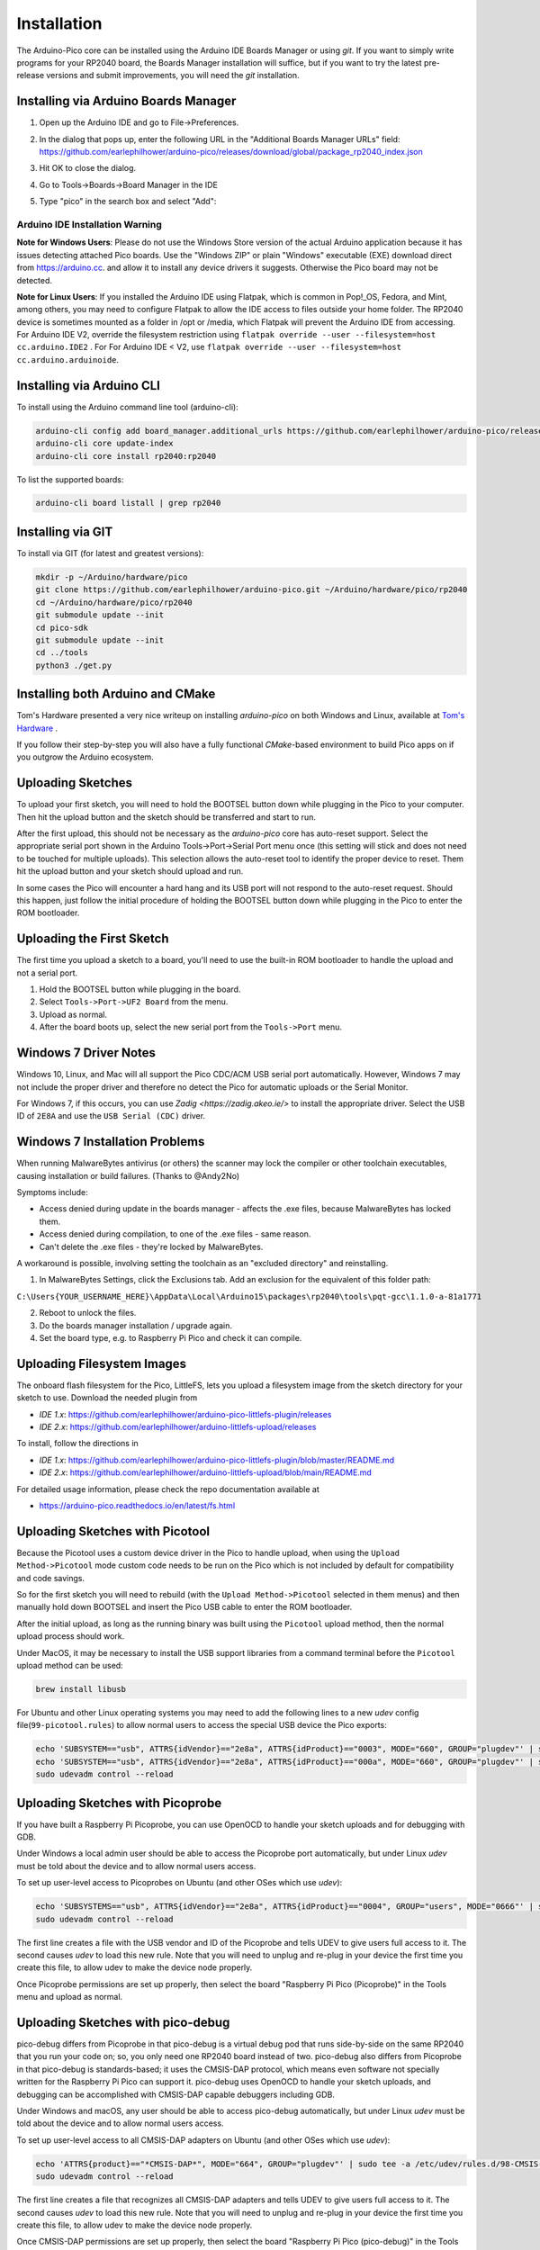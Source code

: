 Installation
============

The Arduino-Pico core can be installed using the Arduino IDE Boards Manager
or using `git`.  If you want to simply write programs for your RP2040 board,
the Boards Manager installation will suffice, but if you want to try the
latest pre-release versions and submit improvements, you will need the `git`
installation.

Installing via Arduino Boards Manager
-------------------------------------
1. Open up the Arduino IDE and go to File->Preferences.
2. In the dialog that pops up, enter the following URL in the "Additional Boards Manager URLs" field:  https://github.com/earlephilhower/arduino-pico/releases/download/global/package_rp2040_index.json

   .. image:: images/install1.png

3. Hit OK to close the dialog.
4. Go to Tools->Boards->Board Manager in the IDE
5. Type "pico" in the search box and select "Add":

   .. image:: images/install2.png

Arduino IDE Installation Warning
~~~~~~~~~~~~~~~~~~~~~~~~~~~~~~~~
**Note for Windows Users**: Please do not use the Windows Store version of
the actual Arduino application because it has issues detecting attached Pico
boards.  Use the "Windows ZIP" or plain "Windows" executable (EXE) download
direct from https://arduino.cc. and allow it to install any device drivers
it suggests.  Otherwise the Pico board may not be detected.

**Note for Linux Users**: If you installed the Arduino IDE using Flatpak, which 
is common in Pop!_OS, Fedora, and Mint, among others, you may need to configure 
Flatpak to allow the IDE access to files outside your home folder. The RP2040 
device is sometimes mounted as a folder in /opt or /media, which Flatpak will 
prevent the Arduino IDE from accessing. For Arduino IDE V2, override the filesystem
restriction using ``flatpak override --user --filesystem=host cc.arduino.IDE2`` . For 
For Arduino IDE < V2, use ``flatpak override --user --filesystem=host cc.arduino.arduinoide``.

Installing via Arduino CLI
--------------------------
To install using the Arduino command line tool (arduino-cli):

.. code:: bash

        arduino-cli config add board_manager.additional_urls https://github.com/earlephilhower/arduino-pico/releases/download/global/package_rp2040_index.json
        arduino-cli core update-index
        arduino-cli core install rp2040:rp2040

To list the supported boards:

.. code:: bash

        arduino-cli board listall | grep rp2040

Installing via GIT
------------------
To install via GIT (for latest and greatest versions):

.. code:: bash

        mkdir -p ~/Arduino/hardware/pico
        git clone https://github.com/earlephilhower/arduino-pico.git ~/Arduino/hardware/pico/rp2040
        cd ~/Arduino/hardware/pico/rp2040
        git submodule update --init
        cd pico-sdk
        git submodule update --init
        cd ../tools
        python3 ./get.py

Installing both Arduino and CMake
---------------------------------
Tom's Hardware presented a very nice writeup on installing `arduino-pico` on
both Windows and Linux, available at `Tom's Hardware <https://www.tomshardware.com/how-to/program-raspberry-pi-pico-with-arduino-ide>`_ .

If you follow their step-by-step you will also have a fully functional
`CMake`-based environment to build Pico apps on if you outgrow the Arduino
ecosystem.

Uploading Sketches
------------------
To upload your first sketch, you will need to hold the BOOTSEL button down while plugging in the Pico to your computer.
Then hit the upload button and the sketch should be transferred and start to run.

After the first upload, this should not be necessary as the `arduino-pico` core has auto-reset support. 
Select the appropriate serial port shown in the Arduino Tools->Port->Serial Port menu once (this setting will stick and does not need to be
touched for multiple uploads).   This selection allows the auto-reset tool to identify the proper device to reset.
Them hit the upload button and your sketch should upload and run.

In some cases the Pico will encounter a hard hang and its USB port will not respond to the auto-reset request.  Should this happen, just
follow the initial procedure of holding the BOOTSEL button down while plugging in the Pico to enter the ROM bootloader.

Uploading the First Sketch
--------------------------
The first time you upload a sketch to a board, you'll need to use the built-in ROM bootloader to handle the upload and not a serial port.

1. Hold the BOOTSEL button while plugging in the board.
2. Select ``Tools->Port->UF2 Board`` from the menu.
3. Upload as normal.
4. After the board boots up, select the new serial port from the ``Tools->Port`` menu.

Windows 7 Driver Notes
----------------------

Windows 10, Linux, and Mac will all support the Pico CDC/ACM USB serial port
automatically.  However, Windows 7 may not include the proper driver and
therefore no detect the Pico for automatic uploads or the Serial Monitor.

For Windows 7, if this occurs, you can use `Zadig <https://zadig.akeo.ie/>`
to install the appropriate driver.  Select the USB ID of ``2E8A`` and use
the ``USB Serial (CDC)`` driver.

   .. image:: images/install_driver_old_win.png

Windows 7 Installation Problems
-------------------------------

When running MalwareBytes antivirus (or others) the scanner may lock the compiler or other toolchain executables, causing installation or build failures.  (Thanks to @Andy2No)

Symptoms include:

* Access denied during update in the boards manager - affects the .exe files, because MalwareBytes has locked them.
* Access denied during compilation, to one of the .exe files - same reason.
* Can't delete the .exe files - they're locked by MalwareBytes.

A workaround is possible, involving setting the toolchain as an "excluded directory" and reinstalling.

1. In MalwareBytes Settings, click the Exclusions tab. Add an exclusion for the equivalent of this folder path:

``C:\Users{YOUR_USERNAME_HERE}\AppData\Local\Arduino15\packages\rp2040\tools\pqt-gcc\1.1.0-a-81a1771``

2. Reboot to unlock the files.

3. Do the boards manager installation / upgrade again.

4. Set the board type, e.g. to Raspberry Pi Pico and check it can compile.


Uploading Filesystem Images
---------------------------
The onboard flash filesystem for the Pico, LittleFS, lets you upload a filesystem image from the sketch directory for your sketch to use.  Download the needed plugin from

* `IDE 1.x`: https://github.com/earlephilhower/arduino-pico-littlefs-plugin/releases
* `IDE 2.x`: https://github.com/earlephilhower/arduino-littlefs-upload/releases

To install, follow the directions in 

* `IDE 1.x`: https://github.com/earlephilhower/arduino-pico-littlefs-plugin/blob/master/README.md 
* `IDE 2.x`: https://github.com/earlephilhower/arduino-littlefs-upload/blob/main/README.md

For detailed usage information, please check the repo documentation available at

* https://arduino-pico.readthedocs.io/en/latest/fs.html

Uploading Sketches with Picotool
--------------------------------
Because the Picotool uses a custom device driver in the Pico to handle upload, when using the ``Upload Method->Picotool`` mode custom code needs to be run on the Pico which is not included by default for compatibility and code savings.

So for the first sketch you will need to rebuild (with the ``Upload Method->Picotool`` selected in them menus) and then manually hold down BOOTSEL and insert the Pico USB cable to enter the ROM bootloader.

After the initial upload, as long as the running binary was built using the ``Picotool`` upload method, then the normal upload process should work.

Under MacOS, it may be necessary to install the USB support libraries from a command terminal before the ``Picotool`` upload method can be used:

.. code::

        brew install libusb

For Ubuntu and other Linux operating systems you may need to add the following lines to a new `udev` config file(``99-picotool.rules``) to allow normal users to access the special USB device the Pico exports:

.. code::

        echo 'SUBSYSTEM=="usb", ATTRS{idVendor}=="2e8a", ATTRS{idProduct}=="0003", MODE="660", GROUP="plugdev"' | sudo tee -a /etc/udev/rules.d/98-Picotool.rules
        echo 'SUBSYSTEM=="usb", ATTRS{idVendor}=="2e8a", ATTRS{idProduct}=="000a", MODE="660", GROUP="plugdev"' | sudo tee -a /etc/udev/rules.d/98-Picotool.rules
        sudo udevadm control --reload

Uploading Sketches with Picoprobe
---------------------------------
If you have built a Raspberry Pi Picoprobe, you can use OpenOCD to handle your sketch uploads and for debugging with GDB.

Under Windows a local admin user should be able to access the Picoprobe port automatically, but under Linux `udev` must be told about the device and to allow normal users access.

To set up user-level access to Picoprobes on Ubuntu (and other OSes which use `udev`):

.. code::

        echo 'SUBSYSTEMS=="usb", ATTRS{idVendor}=="2e8a", ATTRS{idProduct}=="0004", GROUP="users", MODE="0666"' | sudo tee -a /etc/udev/rules.d/98-PicoProbe.rules
        sudo udevadm control --reload

The first line creates a file with the USB vendor and ID of the Picoprobe and tells UDEV to give users full access to it.  The second causes `udev` to load this new rule.  Note that you will need to unplug and re-plug in your device the first time you create this file, to allow udev to make the device node properly.

Once Picoprobe permissions are set up properly, then select the board "Raspberry Pi Pico (Picoprobe)" in the Tools menu and upload as normal.

Uploading Sketches with pico-debug
----------------------------------
pico-debug differs from Picoprobe in that pico-debug is a virtual debug pod that runs side-by-side on the same RP2040 that you run your code on; so, you only need one RP2040 board instead of two.  pico-debug also differs from Picoprobe in that pico-debug is standards-based; it uses the CMSIS-DAP protocol, which means even software not specially written for the Raspberry Pi Pico can support it.  pico-debug uses OpenOCD to handle your sketch uploads, and debugging can be accomplished with CMSIS-DAP capable debuggers including GDB.

Under Windows and macOS, any user should be able to access pico-debug automatically, but under Linux `udev` must be told about the device and to allow normal users access.

To set up user-level access to all CMSIS-DAP adapters on Ubuntu (and other OSes which use `udev`):

.. code::

        echo 'ATTRS{product}=="*CMSIS-DAP*", MODE="664", GROUP="plugdev"' | sudo tee -a /etc/udev/rules.d/98-CMSIS-DAP.rules
        sudo udevadm control --reload

The first line creates a file that recognizes all CMSIS-DAP adapters and tells UDEV to give users full access to it.  The second causes `udev` to load this new rule.  Note that you will need to unplug and re-plug in your device the first time you create this file, to allow udev to make the device node properly.

Once CMSIS-DAP permissions are set up properly, then select the board "Raspberry Pi Pico (pico-debug)" in the Tools menu.

When first connecting the USB port to your PC, you must copy pico-debug-gimmecache.uf2 to the Pi Pico to load pico-debug into RAM; after this, upload as normal.

Debugging with Picoprobe/pico-debug, OpenOCD, and GDB
-----------------------------------------------------
The installed tools include a version of OpenOCD (in the pqt-openocd directory) and GDB (in the pqt-gcc directory).  These may be used to run GDB in an interactive window as documented in the Pico Getting Started manuals from the Raspberry Pi Foundation.  For pico-debug, replace the raspberrypi-swd and picoprobe example OpenOCD arguments of "-f interface/raspberrypi-swd.cfg -f target/rp2040.cfg" or "-f interface/picoprobe.cfg -f target/rp2040.cfg" respectively in the Pico Getting Started manual with "-f board/pico-debug.cfg".
